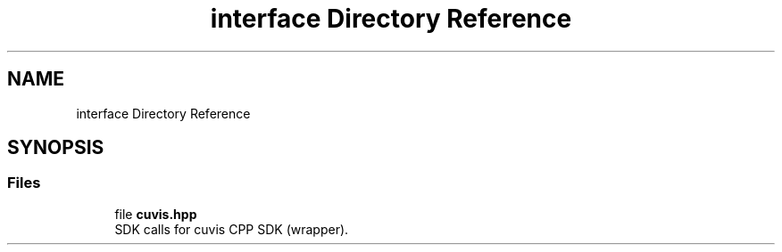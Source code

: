 .TH "interface Directory Reference" 3 "Thu Jun 22 2023" "Version 3.2.0" "CUVIS C++ SDK" \" -*- nroff -*-
.ad l
.nh
.SH NAME
interface Directory Reference
.SH SYNOPSIS
.br
.PP
.SS "Files"

.in +1c
.ti -1c
.RI "file \fBcuvis\&.hpp\fP"
.br
.RI "SDK calls for cuvis CPP SDK (wrapper)\&. "
.in -1c
